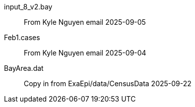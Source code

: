 
input_8_v2.bay::
From Kyle Nguyen email 2025-09-05

Feb1.cases::
From Kyle Nguyen email 2025-09-04

BayArea.dat::
Copy in from ExaEpi/data/CensusData 2025-09-22
